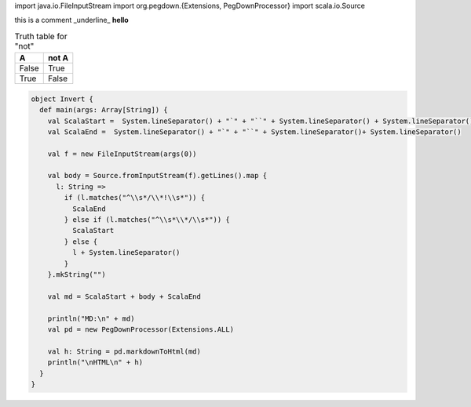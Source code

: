 .. highlight:: scala

.. code:: scala

import java.io.FileInputStream
import org.pegdown.{Extensions, PegDownProcessor}
import scala.io.Source


this is a comment _underline_
**hello**

.. table:: Truth table for "not"

   =====  =====
     A    not A
   =====  =====
   False  True
   True   False
   =====  =====

.. code:: Example2
    
    object Invert {
      def main(args: Array[String]) {
        val ScalaStart =  System.lineSeparator() + "`" + "``" + System.lineSeparator() + System.lineSeparator()
        val ScalaEnd =  System.lineSeparator() + "`" + "``" + System.lineSeparator()+ System.lineSeparator()
    
        val f = new FileInputStream(args(0))
    
        val body = Source.fromInputStream(f).getLines().map {
          l: String =>
            if (l.matches("^\\s*/\\*!\\s*")) {
              ScalaEnd
            } else if (l.matches("^\\s*\\*/\\s*")) {
              ScalaStart
            } else {
              l + System.lineSeparator()
            }
        }.mkString("")
    
        val md = ScalaStart + body + ScalaEnd
    
        println("MD:\n" + md)
        val pd = new PegDownProcessor(Extensions.ALL)
    
        val h: String = pd.markdownToHtml(md)
        println("\nHTML\n" + h)
      }
    }
